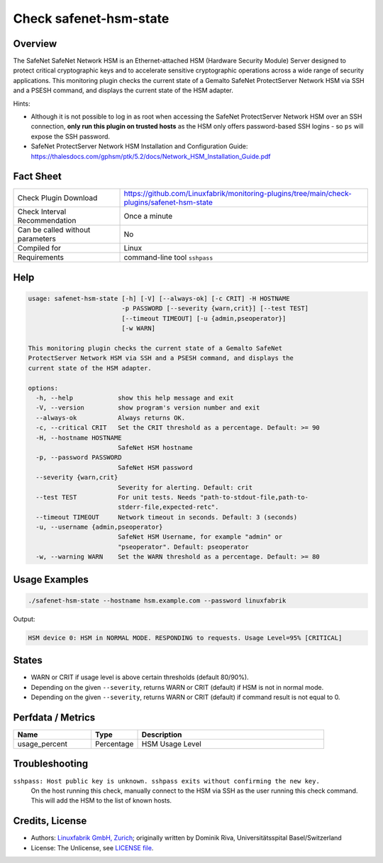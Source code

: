 Check safenet-hsm-state
=======================

Overview
--------

The SafeNet SafeNet Network HSM is an Ethernet-attached HSM (Hardware Security Module) Server designed to protect critical cryptographic keys and to accelerate sensitive cryptographic operations across a wide range of security applications. This monitoring plugin checks the current state of a Gemalto SafeNet ProtectServer Network HSM via SSH and a PSESH command, and displays the current state of the HSM adapter.

Hints:

* Although it is not possible to log in as root when accessing the SafeNet ProtectServer Network HSM over an SSH connection, **only run this plugin on trusted hosts** as the HSM only offers password-based SSH logins - so ``ps`` will expose the SSH password.
* SafeNet ProtectServer Network HSM Installation and Configuration Guide: https://thalesdocs.com/gphsm/ptk/5.2/docs/Network_HSM_Installation_Guide.pdf


Fact Sheet
----------

.. csv-table::
    :widths: 30, 70

    "Check Plugin Download",                "https://github.com/Linuxfabrik/monitoring-plugins/tree/main/check-plugins/safenet-hsm-state"
    "Check Interval Recommendation",        "Once a minute"
    "Can be called without parameters",     "No"
    "Compiled for",                         "Linux"
    "Requirements",                         "command-line tool ``sshpass``"


Help
----

.. code-block:: text

    usage: safenet-hsm-state [-h] [-V] [--always-ok] [-c CRIT] -H HOSTNAME
                             -p PASSWORD [--severity {warn,crit}] [--test TEST]
                             [--timeout TIMEOUT] [-u {admin,pseoperator}]
                             [-w WARN]

    This monitoring plugin checks the current state of a Gemalto SafeNet
    ProtectServer Network HSM via SSH and a PSESH command, and displays the
    current state of the HSM adapter.

    options:
      -h, --help            show this help message and exit
      -V, --version         show program's version number and exit
      --always-ok           Always returns OK.
      -c, --critical CRIT   Set the CRIT threshold as a percentage. Default: >= 90
      -H, --hostname HOSTNAME
                            SafeNet HSM hostname
      -p, --password PASSWORD
                            SafeNet HSM password
      --severity {warn,crit}
                            Severity for alerting. Default: crit
      --test TEST           For unit tests. Needs "path-to-stdout-file,path-to-
                            stderr-file,expected-retc".
      --timeout TIMEOUT     Network timeout in seconds. Default: 3 (seconds)
      -u, --username {admin,pseoperator}
                            SafeNet HSM Username, for example "admin" or
                            "pseoperator". Default: pseoperator
      -w, --warning WARN    Set the WARN threshold as a percentage. Default: >= 80


Usage Examples
--------------

.. code-block:: bash

    ./safenet-hsm-state --hostname hsm.example.com --password linuxfabrik

Output:

.. code-block:: text

    HSM device 0: HSM in NORMAL MODE. RESPONDING to requests. Usage Level=95% [CRITICAL]


States
------

* WARN or CRIT if usage level is above certain thresholds (default 80/90%).
* Depending on the given ``--severity``, returns WARN or CRIT (default) if HSM is not in normal mode.
* Depending on the given ``--severity``, returns WARN or CRIT (default) if command result is not equal to 0.


Perfdata / Metrics
------------------

.. csv-table::
    :widths: 25, 15, 60
    :header-rows: 1
    
    Name,                                       Type,               Description                                           
    usage_percent,                              Percentage,         HSM Usage Level


Troubleshooting
---------------

``sshpass: Host public key is unknown. sshpass exits without confirming the new key.``
    On the host running this check, manually connect to the HSM via SSH as the user running this check command. This will add the HSM to the list of known hosts.


Credits, License
----------------

* Authors: `Linuxfabrik GmbH, Zurich <https://www.linuxfabrik.ch>`_; originally written by Dominik Riva, Universitätsspital Basel/Switzerland
* License: The Unlicense, see `LICENSE file <https://unlicense.org/>`_.

